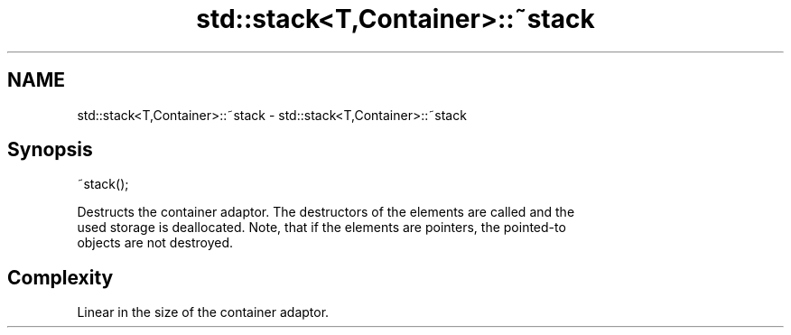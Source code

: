 .TH std::stack<T,Container>::~stack 3 "2019.08.27" "http://cppreference.com" "C++ Standard Libary"
.SH NAME
std::stack<T,Container>::~stack \- std::stack<T,Container>::~stack

.SH Synopsis
   ~stack();

   Destructs the container adaptor. The destructors of the elements are called and the
   used storage is deallocated. Note, that if the elements are pointers, the pointed-to
   objects are not destroyed.

.SH Complexity

   Linear in the size of the container adaptor.
